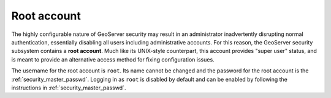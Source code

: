 .. _security_root:

Root account
============

The highly configurable nature of GeoServer security may result in an administrator inadvertently disrupting normal authentication, essentially disabling all users including administrative accounts.  For this reason, the GeoServer security subsystem contains a **root account**. Much like its UNIX-style counterpart, this account provides "super user" status, and is meant to provide an alternative access method for fixing configuration issues.

The username for the root account is ``root``.  Its name cannot be changed and the password for the root account is the :ref:`security_master_passwd`. Logging in as ``root`` is disabled by default and can be enabled by following the instructions in :ref:`security_master_passwd`.
